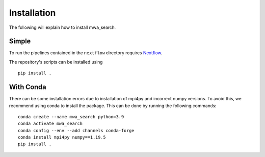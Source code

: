 Installation
============

The following will explain how to install mwa_search.

Simple
------

To run the pipelines contained in the ``nextflow`` directory requires `Nextflow <https://www.nextflow.io/>`_.

The repository's scripts can be installed using ::

    pip install .


With Conda
----------

There can be some installation errors due to installation of mpi4py and incorrect numpy versions.
To avoid this, we recommend using conda to install the package. This can be done by running the following commands::

    conda create --name mwa_search python=3.9
    conda activate mwa_search
    conda config --env --add channels conda-forge
    conda install mpi4py numpy==1.19.5
    pip install .
